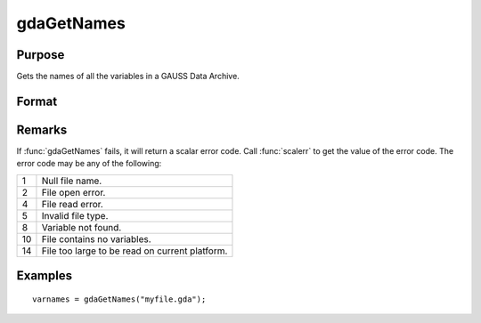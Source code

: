 
gdaGetNames
==============================================

Purpose
----------------

Gets the names of all the variables in a GAUSS Data Archive.

Format
----------------
.. function:: varnames = gdaGetNames(filename)

    :param filename: name of data file.
    :type filename: string

    :returns: **varnames** (*Nx1 string array*) - names of all the variables in the GDA.

Remarks
-------

If :func:`gdaGetNames` fails, it will return a scalar error code. Call :func:`scalerr`
to get the value of the error code. The error code may be any of the
following:

+----+-----------------------------------------------------+
| 1  | Null file name.                                     |
+----+-----------------------------------------------------+
| 2  | File open error.                                    |
+----+-----------------------------------------------------+
| 4  | File read error.                                    |
+----+-----------------------------------------------------+
| 5  | Invalid file type.                                  |
+----+-----------------------------------------------------+
| 8  | Variable not found.                                 |
+----+-----------------------------------------------------+
| 10 | File contains no variables.                         |
+----+-----------------------------------------------------+
| 14 | File too large to be read on current platform.      |
+----+-----------------------------------------------------+


Examples
----------------

::

    varnames = gdaGetNames("myfile.gda");

.. seealso:: Functions :func:`gdaGetTypes`, :func:`gdaGetName`
